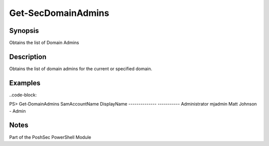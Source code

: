 Get-SecDomainAdmins
================

Synopsis
--------

Obtains the list of Domain Admins

Description
-----------

Obtains the list of domain admins for the current or specified domain.

Examples
--------
..code-block::

PS> Get-DomainAdmins
SamAccountName      DisplayName
--------------     -----------
Administrator       
mjadmin             Matt Johnson - Admin

Notes
-----
Part of the PoshSec PowerShell Module